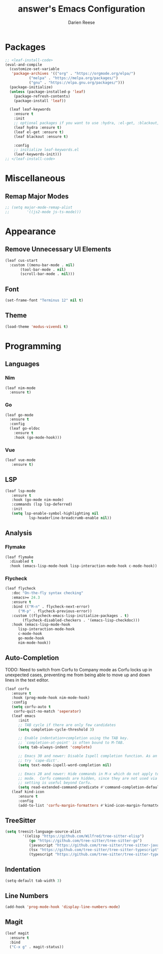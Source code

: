 #+TITLE: answer's Emacs Configuration
#+AUTHOR: Darien Reese

* Packages
#+BEGIN_SRC emacs-lisp
  ;; <leaf-install-code>
  (eval-and-compile
    (customize-set-variable
     'package-archives '(("org" . "https://orgmode.org/elpa/")
			 ("melpa" . "https://melpa.org/packages/")
			 ("gnu" . "https://elpa.gnu.org/packages/")))
    (package-initialize)
    (unless (package-installed-p 'leaf)
      (package-refresh-contents)
      (package-install 'leaf))

    (leaf leaf-keywords
      :ensure t
      :init
      ;; optional packages if you want to use :hydra, :el-get, :blackout,,,
      (leaf hydra :ensure t)
      (leaf el-get :ensure t)
      (leaf blackout :ensure t)

      :config
      ;; initialize leaf-keywords.el
      (leaf-keywords-init)))
  ;; </leaf-install-code>
#+END_SRC

* Miscellaneous
** Remap Major Modes
#+BEGIN_SRC emacs-lisp
  ;; (setq major-mode-remap-alist
  ;; 		'((js2-mode js-ts-mode)))
#+END_SRC

* Appearance
** Remove Unnecessary UI Elements
#+BEGIN_SRC emacs-lisp
  (leaf cus-start
    :custom ((menu-bar-mode . nil)
	     (tool-bar-mode . nil)
	     (scroll-bar-mode . nil)))
#+END_SRC

** Font
#+BEGIN_SRC emacs-lisp
  (set-frame-font "Terminus 12" nil t)
#+END_SRC

#+RESULTS:

** Theme
#+BEGIN_SRC emacs-lisp
  (load-theme 'modus-vivendi t)
#+END_SRC

* Programming
** Languages
*** Nim
#+BEGIN_SRC emacs-lisp
  (leaf nim-mode
    :ensure t)
#+END_SRC

*** Go
#+BEGIN_SRC emacs-lisp
  (leaf go-mode
    :ensure t
    :config
    (leaf go-eldoc
      :ensure t
      :hook (go-mode-hook)))
#+END_SRC

*** Vue
#+BEGIN_SRC emacs-lisp
  (leaf vue-mode
	 :ensure t)
#+END_SRC

** LSP
#+BEGIN_SRC emacs-lisp
  (leaf lsp-mode
	 :ensure t
	 :hook (go-mode nim-mode)
	 :commands (lsp lsp-deferred)
	 :init
	 (setq lsp-enable-symbol-highlighting nil
			 lsp-headerline-breadcrumb-enable nil))
#+END_SRC

#+RESULTS:
: lsp-mode

** Analysis
*** Flymake
#+BEGIN_SRC emacs-lisp
  (leaf flymake
    :disabled t
    :hook (emacs-lisp-mode-hook lisp-interaction-mode-hook c-mode-hook))
#+END_SRC

*** Flycheck
#+BEGIN_SRC emacs-lisp
  (leaf flycheck
	 :doc "On-the-fly syntax checking"
	 :emacs>= 24.3
	 :ensure t
	 :bind (("M-n" . flycheck-next-error)
		("M-p" . flycheck-previous-error))
	 :custom ((flycheck-emacs-lisp-initialize-packages . t)
		  (flycheck-disabled-checkers . '(emacs-lisp-checkdoc)))
	 :hook (emacs-lisp-mode-hook
		lisp-interaction-mode-hook
		c-mode-hook
		go-mode-hook
		nim-mode-hook))
#+END_SRC

** Auto-Completion
TODO: Need to switch from Corfu to Company mode as Corfu locks up in unexpected cases,
preventing me from being able to move up and down lines in the text editor.

#+BEGIN_SRC emacs-lisp
  (leaf corfu
	 :ensure t
	 :hook (prog-mode-hook nim-mode-hook)
	 :config
	 (setq corfu-auto t
	  corfu-quit-no-match 'seperator)
	 (leaf emacs
		:init
		;; TAB cycle if there are only few candidates
		(setq completion-cycle-threshold 3)

		;; Enable indentation+completion using the TAB key.
		;; `completion-at-point' is often bound to M-TAB.
		(setq tab-always-indent 'complete)

		;; Emacs 30 and newer: Disable Ispell completion function. As an alternative,
		;; try `cape-dict'.
		(setq text-mode-ispell-word-completion nil)

		;; Emacs 28 and newer: Hide commands in M-x which do not apply to the current
		;; mode.  Corfu commands are hidden, since they are not used via M-x. This
		;; setting is useful beyond Corfu.
		(setq read-extended-command-predicate #'command-completion-default-include-p))
	 (leaf kind-icon
		:ensure t
		:config
		(add-to-list 'corfu-margin-formatters #'kind-icon-margin-formatter)))
#+END_SRC

** TreeSitter
#+BEGIN_SRC emacs-lisp
  (setq treesit-language-source-alist
		  '((elisp "https://github.com/Wilfred/tree-sitter-elisp")
			 (go "https://github.com/tree-sitter/tree-sitter-go")
			 (javascript "https://github.com/tree-sitter/tree-sitter-javascript" "master" "src")
			 (tsx "https://github.com/tree-sitter/tree-sitter-typescript" "master" "tsx/src")
			 (typescript "https://github.com/tree-sitter/tree-sitter-typescript" "master" "typescript/src")))
#+END_SRC

** Indentation
#+BEGIN_SRC emacs-lisp
  (setq-default tab-width 3)
#+END_SRC

** Line Numbers
#+BEGIN_SRC emacs-lisp
  (add-hook 'prog-mode-hook 'display-line-numbers-mode)
#+END_SRC

** Magit
#+BEGIN_SRC emacs-lisp
  (leaf magit
    :ensure t
    :bind
    ("C-x g" . magit-status))
#+END_SRC
